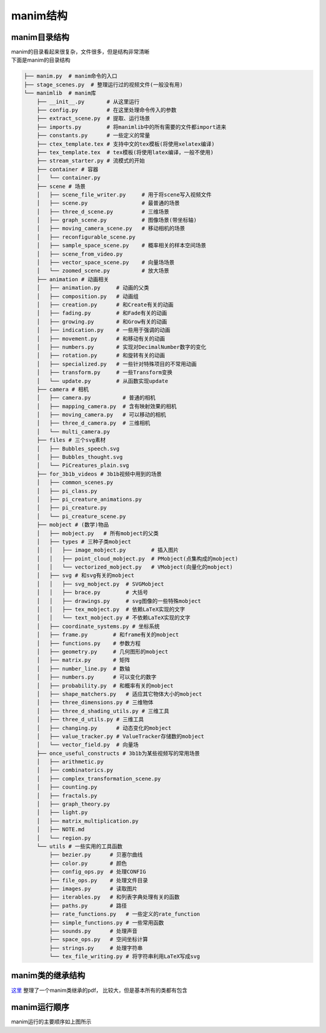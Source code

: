 manim结构
=========


manim目录结构
-------------

| manim的目录看起来很复杂，文件很多，但是结构非常清晰
| 下面是manim的目录结构

.. code:: text

   ├── manim.py  # manim命令的入口
   ├── stage_scenes.py  # 整理运行过的视频文件(一般没有用)
   └── manimlib  # manim库
       ├── __init__.py       # 从这里运行
       ├── config.py         # 在这里处理命令传入的参数
       ├── extract_scene.py  # 提取、运行场景
       ├── imports.py        # 将manimlib中的所有需要的文件都import进来
       ├── constants.py      # 一些定义的常量
       ├── ctex_template.tex # 支持中文的tex模板(将使用xelatex编译)
       ├── tex_template.tex  # tex模板(将使用latex编译，一般不使用)
       ├── stream_starter.py # 流模式的开始
       ├── container # 容器
       │   └── container.py
       ├── scene # 场景
       │   ├── scene_file_writer.py     # 用于将scene写入视频文件
       │   ├── scene.py                 # 最普通的场景
       │   ├── three_d_scene.py         # 三维场景
       │   ├── graph_scene.py           # 图像场景(带坐标轴)
       │   ├── moving_camera_scene.py   # 移动相机的场景
       │   ├── reconfigurable_scene.py 
       │   ├── sample_space_scene.py    # 概率相关的样本空间场景
       │   ├── scene_from_video.py   
       │   ├── vector_space_scene.py    # 向量场场景
       │   └── zoomed_scene.py          # 放大场景
       ├── animation # 动画相关
       │   ├── animation.py     # 动画的父类
       │   ├── composition.py   # 动画组
       │   ├── creation.py      # 和Create有关的动画
       │   ├── fading.py        # 和Fade有关的动画
       │   ├── growing.py       # 和Grow有关的动画
       │   ├── indication.py    # 一些用于强调的动画
       │   ├── movement.py      # 和移动有关的动画
       │   ├── numbers.py       # 实现对DecimalNumber数字的变化
       │   ├── rotation.py      # 和旋转有关的动画
       │   ├── specialized.py   # 一些针对特殊项目的不常用动画
       │   ├── transform.py     # 一些Transform变换
       │   └── update.py        # 从函数实现update
       ├── camera # 相机
       │   ├── camera.py          # 普通的相机
       │   ├── mapping_camera.py  # 含有映射效果的相机
       │   ├── moving_camera.py   # 可以移动的相机
       │   ├── three_d_camera.py  # 三维相机
       │   └── multi_camera.py
       ├── files # 三个svg素材
       │   ├── Bubbles_speech.svg
       │   ├── Bubbles_thought.svg
       │   └── PiCreatures_plain.svg
       ├── for_3b1b_videos # 3b1b视频中用到的场景
       │   ├── common_scenes.py
       │   ├── pi_class.py
       │   ├── pi_creature_animations.py
       │   ├── pi_creature.py
       │   └── pi_creature_scene.py
       ├── mobject # (数学)物品
       │   ├── mobject.py   # 所有mobject的父类
       │   ├── types # 三种子类mobject
       │   │   ├── image_mobject.py        # 插入图片
       │   │   ├── point_cloud_mobject.py  # PMobject(点集构成的mobject)
       │   │   └── vectorized_mobject.py   # VMobject(向量化的mobject)
       │   ├── svg # 和svg有关的mobject
       │   │   ├── svg_mobject.py  # SVGMobject
       │   │   ├── brace.py        # 大括号
       │   │   ├── drawings.py     # svg图像的一些特殊mobject
       │   │   ├── tex_mobject.py  # 依赖LaTeX实现的文字
       │   │   └── text_mobject.py # 不依赖LaTeX实现的文字
       │   ├── coordinate_systems.py # 坐标系统
       │   ├── frame.py        # 和frame有关的mobject
       │   ├── functions.py    # 参数方程
       │   ├── geometry.py     # 几何图形的mobject
       │   ├── matrix.py       # 矩阵
       │   ├── number_line.py  # 数轴
       │   ├── numbers.py      # 可以变化的数字
       │   ├── probability.py  # 和概率有关的mobject
       │   ├── shape_matchers.py   # 适应其它物体大小的mobject
       │   ├── three_dimensions.py # 三维物体
       │   ├── three_d_shading_utils.py # 三维工具
       │   ├── three_d_utils.py # 三维工具
       │   ├── changing.py      # 动态变化的mobject
       │   ├── value_tracker.py # ValueTracker存储数的mobject
       │   └── vector_field.py  # 向量场 
       ├── once_useful_constructs # 3b1b为某些视频写的常用场景
       │   ├── arithmetic.py
       │   ├── combinatorics.py
       │   ├── complex_transformation_scene.py
       │   ├── counting.py
       │   ├── fractals.py
       │   ├── graph_theory.py
       │   ├── light.py
       │   ├── matrix_multiplication.py
       │   ├── NOTE.md
       │   └── region.py
       └── utils # 一些实用的工具函数
           ├── bezier.py      # 贝塞尔曲线
           ├── color.py       # 颜色
           ├── config_ops.py  # 处理CONFIG
           ├── file_ops.py    # 处理文件目录
           ├── images.py      # 读取图片
           ├── iterables.py   # 和列表字典处理有关的函数
           ├── paths.py       # 路径
           ├── rate_functions.py   # 一些定义的rate_function
           ├── simple_functions.py # 一些常用函数
           ├── sounds.py      # 处理声音
           ├── space_ops.py   # 空间坐标计算
           ├── strings.py     # 处理字符串
           └── tex_file_writing.py # 将字符串利用LaTeX写成svg

manim类的继承结构
-----------------

`这里 <https://github.com/manim-kindergarten/manim_sandbox/blob/master/documents/manim%E7%B1%BB%E7%BB%93%E6%9E%84.pdf>`_ 整理了一个manim类继承的pdf，
比较大，但是基本所有的类都有包含

.. image:: ../assets/image/manim.png

manim运行顺序
-------------

|image0|

manim运行的主要顺序如上图所示

.. |image0| image:: ../assets/image/manim_exe.png




